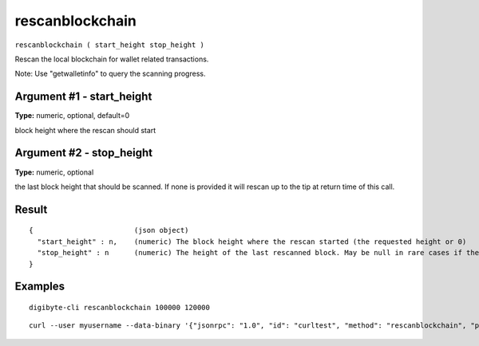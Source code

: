 .. This file is licensed under the MIT License (MIT) available on
   http://opensource.org/licenses/MIT.

rescanblockchain
================

``rescanblockchain ( start_height stop_height )``

Rescan the local blockchain for wallet related transactions.

Note: Use "getwalletinfo" to query the scanning progress.

Argument #1 - start_height
~~~~~~~~~~~~~~~~~~~~~~~~~~

**Type:** numeric, optional, default=0

block height where the rescan should start

Argument #2 - stop_height
~~~~~~~~~~~~~~~~~~~~~~~~~

**Type:** numeric, optional

the last block height that should be scanned. If none is provided it will rescan up to the tip at return time of this call.

Result
~~~~~~

::

  {                        (json object)
    "start_height" : n,    (numeric) The block height where the rescan started (the requested height or 0)
    "stop_height" : n      (numeric) The height of the last rescanned block. May be null in rare cases if there was a reorg and the call didn't scan any blocks because they were already scanned in the background.
  }

Examples
~~~~~~~~


.. highlight:: shell

::

  digibyte-cli rescanblockchain 100000 120000

::

  curl --user myusername --data-binary '{"jsonrpc": "1.0", "id": "curltest", "method": "rescanblockchain", "params": [100000, 120000]}' -H 'content-type: text/plain;' http://127.0.0.1:14022/

